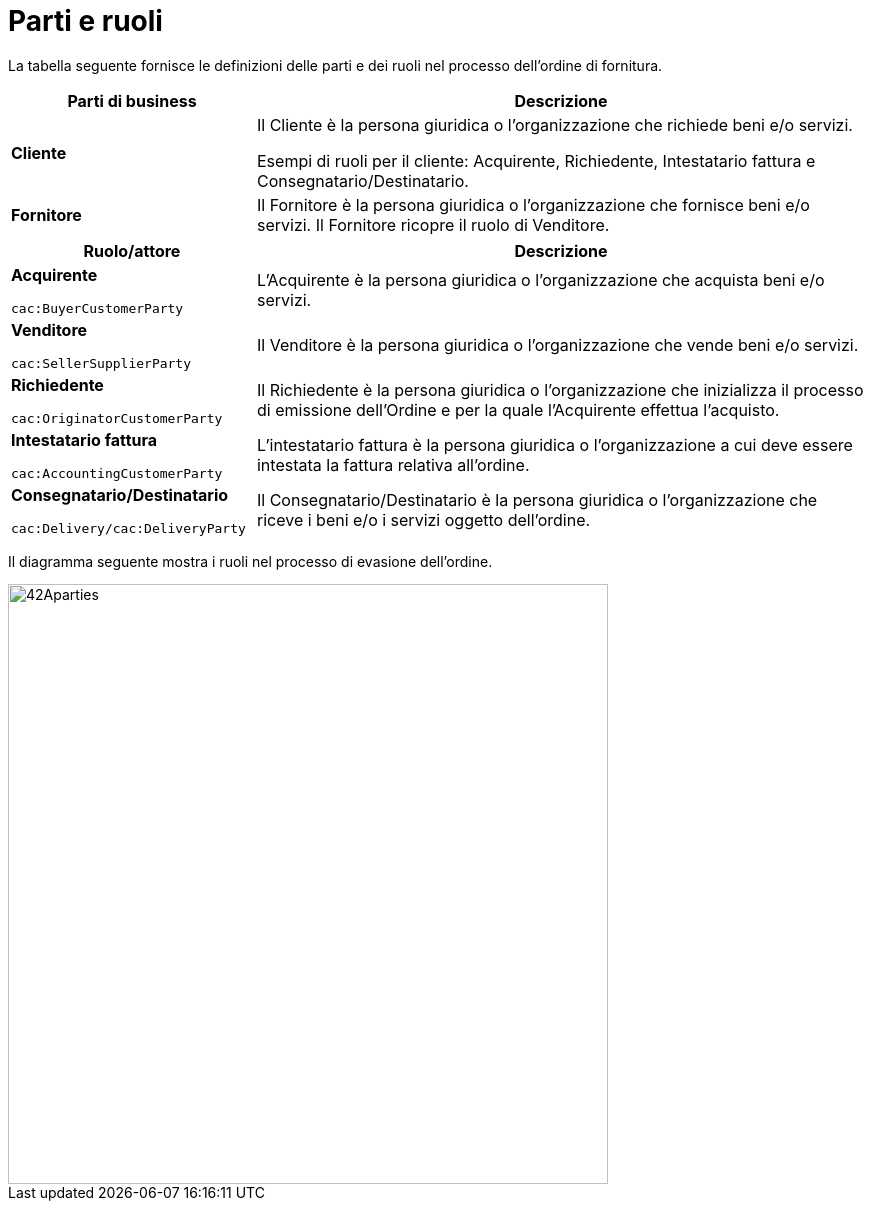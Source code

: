 [[parti-e-ruoli]]
= Parti e ruoli

La tabella seguente fornisce le definizioni delle parti e dei ruoli nel processo dell’ordine di fornitura.

[cols="2,5", options="header"]
|====
s|Parti di business
s|Descrizione

|*Cliente*
|Il Cliente è la persona giuridica o l'organizzazione che richiede beni e/o servizi. 

Esempi di ruoli per il cliente: Acquirente, Richiedente, Intestatario fattura e Consegnatario/Destinatario.


|*Fornitore*
|Il Fornitore è la persona giuridica o l'organizzazione che fornisce beni e/o servizi. Il Fornitore ricopre il ruolo di Venditore.

|====

[cols="2,5", options="header"]
|====
s|Ruolo/attore
s|Descrizione

|*Acquirente* +

`cac:BuyerCustomerParty` +

|L’Acquirente è la persona giuridica o l’organizzazione che acquista beni e/o servizi.

|*Venditore* +

`cac:SellerSupplierParty` +

|Il Venditore è la persona giuridica o l’organizzazione che vende beni e/o servizi.

|*Richiedente* +

`cac:OriginatorCustomerParty` +

|Il Richiedente è la persona giuridica o l’organizzazione che inizializza il processo di emissione dell'Ordine e per la quale l'Acquirente effettua l'acquisto.

|*Intestatario fattura* +

`cac:AccountingCustomerParty` +

|L’intestatario fattura è la persona giuridica o l’organizzazione a cui deve essere intestata la fattura relativa all'ordine.

|*Consegnatario/Destinatario* +

`cac:Delivery/cac:DeliveryParty` +

|Il Consegnatario/Destinatario è la persona giuridica o l’organizzazione che riceve i beni e/o i servizi oggetto dell’ordine.

|====




Il diagramma seguente mostra i ruoli nel processo di evasione dell’ordine.

image::../images/42Aparties.png[align="center", width=600,pdfwidth=100%, scaledwidth=100%]
